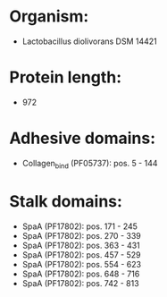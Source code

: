 * Organism:
- Lactobacillus diolivorans DSM 14421
* Protein length:
- 972
* Adhesive domains:
- Collagen_bind (PF05737): pos. 5 - 144
* Stalk domains:
- SpaA (PF17802): pos. 171 - 245
- SpaA (PF17802): pos. 270 - 339
- SpaA (PF17802): pos. 363 - 431
- SpaA (PF17802): pos. 457 - 529
- SpaA (PF17802): pos. 554 - 623
- SpaA (PF17802): pos. 648 - 716
- SpaA (PF17802): pos. 742 - 813

